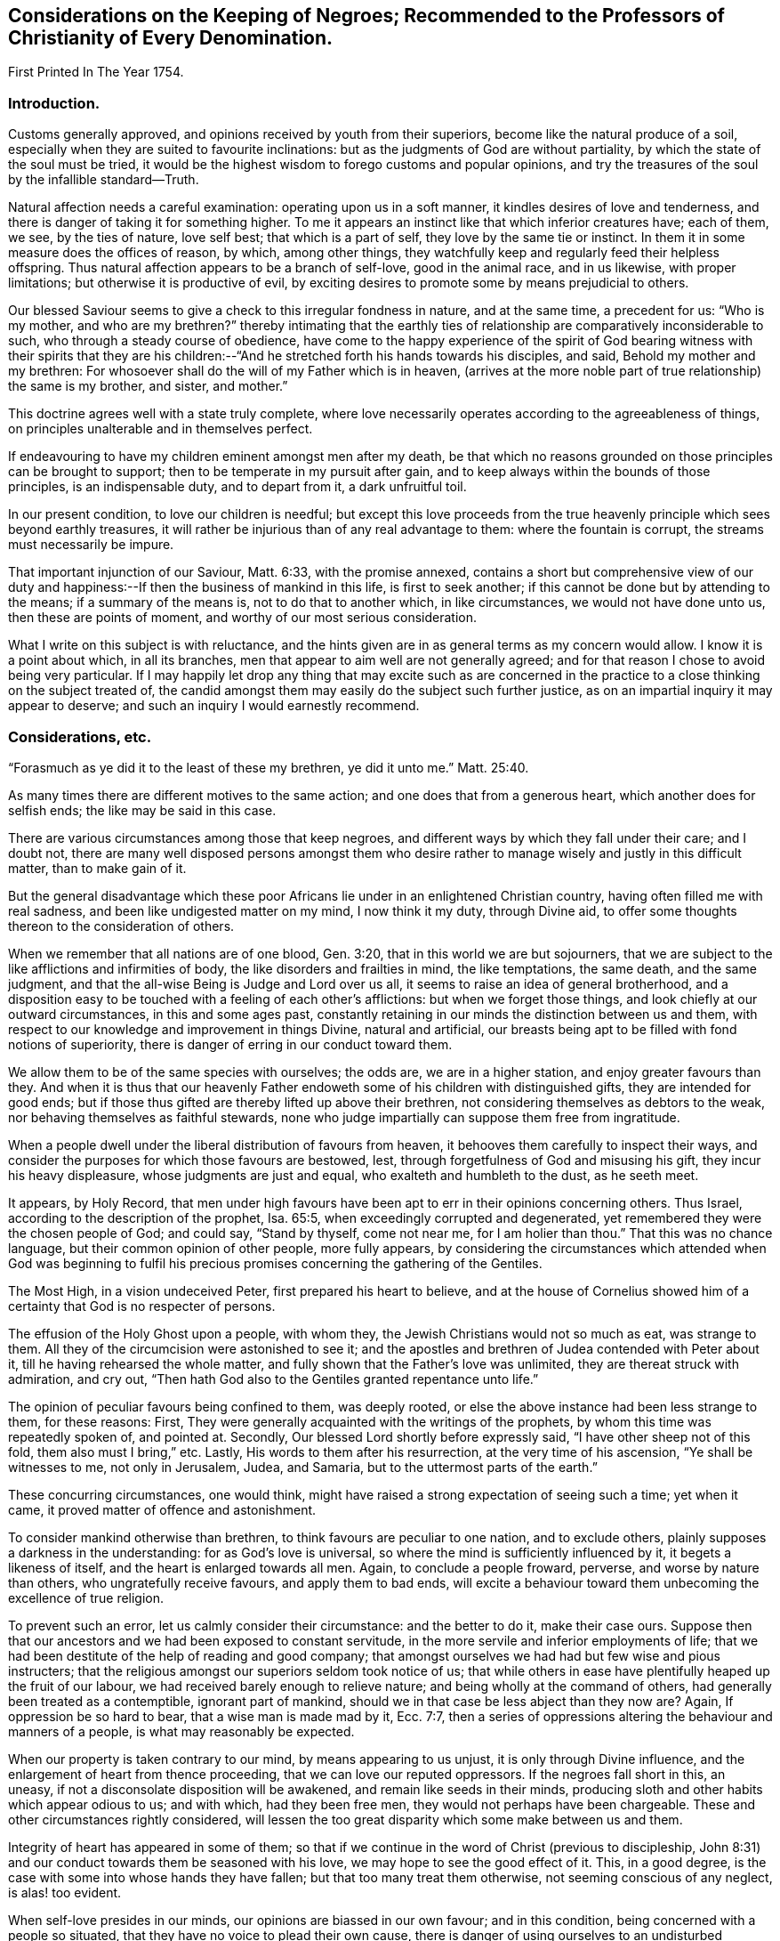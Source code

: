 == Considerations on the Keeping of Negroes; Recommended to the Professors of Christianity of Every Denomination.

First Printed In The Year 1754.

=== Introduction.

Customs generally approved, and opinions received by youth from their superiors,
become like the natural produce of a soil,
especially when they are suited to favourite inclinations:
but as the judgments of God are without partiality,
by which the state of the soul must be tried,
it would be the highest wisdom to forego customs and popular opinions,
and try the treasures of the soul by the infallible standard--Truth.

Natural affection needs a careful examination: operating upon us in a soft manner,
it kindles desires of love and tenderness,
and there is danger of taking it for something higher.
To me it appears an instinct like that which inferior creatures have; each of them,
we see, by the ties of nature, love self best; that which is a part of self,
they love by the same tie or instinct.
In them it in some measure does the offices of reason, by which, among other things,
they watchfully keep and regularly feed their helpless offspring.
Thus natural affection appears to be a branch of self-love, good in the animal race,
and in us likewise, with proper limitations; but otherwise it is productive of evil,
by exciting desires to promote some by means prejudicial to others.

Our blessed Saviour seems to give a check to this irregular fondness in nature,
and at the same time, a precedent for us: "`Who is my mother, and who are my brethren?`"
thereby intimating that the earthly ties of
relationship are comparatively inconsiderable to such,
who through a steady course of obedience,
have come to the happy experience of the spirit of God bearing
witness with their spirits that they are his children:--"`And
he stretched forth his hands towards his disciples,
and said, Behold my mother and my brethren:
For whosoever shall do the will of my Father which is in heaven,
(arrives at the more noble part of true relationship) the same is my brother, and sister,
and mother.`"

This doctrine agrees well with a state truly complete,
where love necessarily operates according to the agreeableness of things,
on principles unalterable and in themselves perfect.

If endeavouring to have my children eminent amongst men after my death,
be that which no reasons grounded on those principles can be brought to support;
then to be temperate in my pursuit after gain,
and to keep always within the bounds of those principles, is an indispensable duty,
and to depart from it, a dark unfruitful toil.

In our present condition, to love our children is needful;
but except this love proceeds from the true heavenly
principle which sees beyond earthly treasures,
it will rather be injurious than of any real advantage to them:
where the fountain is corrupt, the streams must necessarily be impure.

That important injunction of our Saviour, Matt. 6:33, with the promise annexed,
contains a short but comprehensive view of our duty and
happiness:--If then the business of mankind in this life,
is first to seek another; if this cannot be done but by attending to the means;
if a summary of the means is, not to do that to another which, in like circumstances,
we would not have done unto us, then these are points of moment,
and worthy of our most serious consideration.

What I write on this subject is with reluctance,
and the hints given are in as general terms as my concern would allow.
I know it is a point about which, in all its branches,
men that appear to aim well are not generally agreed;
and for that reason I chose to avoid being very particular.
If I may happily let drop any thing that may excite such as are concerned in
the practice to a close thinking on the subject treated of,
the candid amongst them may easily do the subject such further justice,
as on an impartial inquiry it may appear to deserve;
and such an inquiry I would earnestly recommend.

=== Considerations, etc.

"`Forasmuch as ye did it to the least of these my brethren, ye did it unto me.`" Matt. 25:40.

As many times there are different motives to the same action;
and one does that from a generous heart, which another does for selfish ends;
the like may be said in this case.

There are various circumstances among those that keep negroes,
and different ways by which they fall under their care; and I doubt not,
there are many well disposed persons amongst them who desire
rather to manage wisely and justly in this difficult matter,
than to make gain of it.

But the general disadvantage which these poor Africans
lie under in an enlightened Christian country,
having often filled me with real sadness, and been like undigested matter on my mind,
I now think it my duty, through Divine aid,
to offer some thoughts thereon to the consideration of others.

When we remember that all nations are of one blood, Gen. 3:20,
that in this world we are but sojourners,
that we are subject to the like afflictions and infirmities of body,
the like disorders and frailties in mind, the like temptations, the same death,
and the same judgment, and that the all-wise Being is Judge and Lord over us all,
it seems to raise an idea of general brotherhood,
and a disposition easy to be touched with a feeling of each other`'s afflictions:
but when we forget those things, and look chiefly at our outward circumstances,
in this and some ages past,
constantly retaining in our minds the distinction between us and them,
with respect to our knowledge and improvement in things Divine, natural and artificial,
our breasts being apt to be filled with fond notions of superiority,
there is danger of erring in our conduct toward them.

We allow them to be of the same species with ourselves; the odds are,
we are in a higher station, and enjoy greater favours than they.
And when it is thus that our heavenly Father endoweth
some of his children with distinguished gifts,
they are intended for good ends;
but if those thus gifted are thereby lifted up above their brethren,
not considering themselves as debtors to the weak,
nor behaving themselves as faithful stewards,
none who judge impartially can suppose them free from ingratitude.

When a people dwell under the liberal distribution of favours from heaven,
it behooves them carefully to inspect their ways,
and consider the purposes for which those favours are bestowed, lest,
through forgetfulness of God and misusing his gift, they incur his heavy displeasure,
whose judgments are just and equal, who exalteth and humbleth to the dust,
as he seeth meet.

It appears, by Holy Record,
that men under high favours have been apt to err in their opinions concerning others.
Thus Israel, according to the description of the prophet, Isa. 65:5,
when exceedingly corrupted and degenerated,
yet remembered they were the chosen people of God; and could say,
"`Stand by thyself, come not near me, for I am holier than thou.`"
That this was no chance language, but their common opinion of other people,
more fully appears,
by considering the circumstances which attended when God was beginning to
fulfil his precious promises concerning the gathering of the Gentiles.

The Most High, in a vision undeceived Peter, first prepared his heart to believe,
and at the house of Cornelius showed him of a
certainty that God is no respecter of persons.

The effusion of the Holy Ghost upon a people, with whom they,
the Jewish Christians would not so much as eat, was strange to them.
All they of the circumcision were astonished to see it;
and the apostles and brethren of Judea contended with Peter about it,
till he having rehearsed the whole matter,
and fully shown that the Father`'s love was unlimited,
they are thereat struck with admiration, and cry out,
"`Then hath God also to the Gentiles granted repentance unto life.`"

The opinion of peculiar favours being confined to them, was deeply rooted,
or else the above instance had been less strange to them, for these reasons: First,
They were generally acquainted with the writings of the prophets,
by whom this time was repeatedly spoken of, and pointed at.
Secondly, Our blessed Lord shortly before expressly said,
"`I have other sheep not of this fold, them also must I bring,`" etc.
Lastly, His words to them after his resurrection, at the very time of his ascension,
"`Ye shall be witnesses to me, not only in Jerusalem, Judea, and Samaria,
but to the uttermost parts of the earth.`"

These concurring circumstances, one would think,
might have raised a strong expectation of seeing such a time; yet when it came,
it proved matter of offence and astonishment.

To consider mankind otherwise than brethren, to think favours are peculiar to one nation,
and to exclude others, plainly supposes a darkness in the understanding:
for as God`'s love is universal, so where the mind is sufficiently influenced by it,
it begets a likeness of itself, and the heart is enlarged towards all men.
Again, to conclude a people froward, perverse, and worse by nature than others,
who ungratefully receive favours, and apply them to bad ends,
will excite a behaviour toward them unbecoming the excellence of true religion.

To prevent such an error, let us calmly consider their circumstance:
and the better to do it, make their case ours.
Suppose then that our ancestors and we had been exposed to constant servitude,
in the more servile and inferior employments of life;
that we had been destitute of the help of reading and good company;
that amongst ourselves we had had but few wise and pious instructers;
that the religious amongst our superiors seldom took notice of us;
that while others in ease have plentifully heaped up the fruit of our labour,
we had received barely enough to relieve nature;
and being wholly at the command of others, had generally been treated as a contemptible,
ignorant part of mankind, should we in that case be less abject than they now are?
Again, If oppression be so hard to bear, that a wise man is made mad by it,
Ecc. 7:7,
then a series of oppressions altering the behaviour and manners of a people,
is what may reasonably be expected.

When our property is taken contrary to our mind, by means appearing to us unjust,
it is only through Divine influence, and the enlargement of heart from thence proceeding,
that we can love our reputed oppressors.
If the negroes fall short in this, an uneasy,
if not a disconsolate disposition will be awakened, and remain like seeds in their minds,
producing sloth and other habits which appear odious to us; and with which,
had they been free men, they would not perhaps have been chargeable.
These and other circumstances rightly considered,
will lessen the too great disparity which some make between us and them.

Integrity of heart has appeared in some of them;
so that if we continue in the word of Christ (previous to discipleship,
John 8:31) and our conduct towards them be seasoned with his love,
we may hope to see the good effect of it.
This, in a good degree, is the case with some into whose hands they have fallen;
but that too many treat them otherwise, not seeming conscious of any neglect,
is alas! too evident.

When self-love presides in our minds, our opinions are biassed in our own favour;
and in this condition, being concerned with a people so situated,
that they have no voice to plead their own cause,
there is danger of using ourselves to an undisturbed partiality, until by long custom,
the mind becomes reconciled with it, and the judgment itself infected.

To apply humbly to God for wisdom,
that we may thereby be enabled to see things as they are, and as they ought to be,
is very needful.
Hereby the hidden things of darkness may be brought to light,
and the judgment made clear: we shall then consider mankind as brethren.
Though different degrees and a variety of qualifications and abilities,
one dependent on another, be admitted, yet high thoughts will be laid aside,
and all men treated as becometh the sons of one father,
agreeably to the doctrine of Christ Jesus.

"`He hath laid down the best criterion,
by which mankind ought to judge of their own conduct,
and others judge for them of theirs, one towards another,
viz. '`Whatsoever ye would that men should do unto you, do ye even so to them.`'
I take it, that all men by nature, are equally entitled to the equity of this rule,
and under the indispensable obligations of it.
One man ought not to look upon another man or society of men, as so far beneath him,
that he should not put himself in their place, in all his actions towards them,
and bring all to this test, viz. How should I approve of this conduct,
were I in their circumstance, and they in mine?`"

This doctrine being of a moral unchangeable nature,
hath been likewise inculcated in the former dispensation;
"`If a stranger sojourn with thee in your land, ye shall not vex him;
but the stranger that dwelleth with you, shall be as one born amongst you,
and thou shalt love him as thyself.`"
Had these people come voluntarily and dwelt amongst us,
to call them strangers would be proper; and their being brought by force,
with regret and a languishing mind,
may well raise compassion in a heart rightly disposed:
but there is nothing in such treatment, which upon a wise and judicious consideration,
will in any way lessen their right to be treated as strangers.
If the treatment which many of them meet with,
be rightly examined and compared with those precepts,
"`Thou shalt not vex him nor oppress him; he shall be as one born amongst you,
and thou shalt love him as thyself,`" there will
appear an important difference between them.

It may be objected that there is the cost of purchase,
and risk of their lives to them who possess them,
and therefore it is needful that they make the best use of their time.
In a practice just and reasonable, such objections may have weight;
but if the work be wrong from the beginning, there is little or no force in them.
If I purchase a man who has never forfeited his liberty,
the natural right of freedom is in him;
and shall I keep him and his posterity in servitude and ignorance?
"`How should I approve of this conduct, were I in his circumstances, and he in mine?`"
It may be thought, that to treat them as we would willingly be treated,
our gain by them would be inconsiderable: and it were, in divers respects,
better that there were none in our country.

We may further consider, that they are now amongst us,
and people of our nation were the cause of their being here;
that whatsoever difficulty accrues thereon, we are justly chargeable with,
and to bear all inconveniences attending it with a serious and
weighty concern of mind to do our duty by them,
is the best we can do.
To seek a remedy by continuing the oppression, because we have power to do it,
and see others do it, will, I apprehend, not be doing as we would be done by.

How deeply soever men are involved in difficulties, sincerity of heart,
and upright walking before God, freely submitting to his providence,
is the most sure remedy.
He only is able to relieve, not only persons but nations in their greatest calamities.

David in a great strait, when the sense of his past error,
and the full expectation of an impending calamity as
the reward of it were united to aggravate his distress,
after some deliberation, saith, "`Let me fall now into the hand of the Lord,
for very great are his mercies; let me not fall into the hand of man.`"

To act continually with integrity of heart, above all narrow or selfish motives,
is a sure token of our being partakers of that salvation which
"`God hath appointed for walls and bulwarks,`" and is,
beyond all contradiction,
a more happy situation than can ever be promised
by the utmost reach of art and power united,
not proceeding from heavenly wisdom.

A supply to nature`'s lawful wants, joined with a peaceful humble mind,
is the truest happiness in this life; and if we arrive at this,
and continue to walk in the path of the just, our case will be truly happy.
Though herein we may part with, or miss of the glaring show of riches,
and leave our children little else but wise instructions, a good example,
and the knowledge of some honest employment; these, with the blessing of Providence,
are sufficient for their happiness, and are more likely to prove so,
than laying up treasures for them, which are often rather a snare, than any real benefit;
especially to those, who instead of being exampled to temperance,
are in all things taught to prefer the getting of riches,
and to eye the temporal distinctions they give, as the principal business of this life.

These readily overlook the true happiness of man,
which results from the enjoyment of all things in the fear of God,
and miserably substituting an inferior good,
dangerous in the acquiring and uncertain in the fruition,
they are subject to many disappointments, and every sweet carries its sting.

It is the conclusion of our blessed Lord and his apostles,
as appears by their lives and doctrines, that the highest delights of sense,
or most pleasing objects visible,
ought ever to be accounted infinitely inferior to that real intellectual happiness,
suited to man in his primitive innocence, and now to be found in true renovation of mind;
and that the comforts of our present life, the things most grateful to us,
ought always to be received with temperance,
and never made the chief objects of our desire, hope, or love;
but that our whole heart and affections be principally looking to that "`city,
which hath foundations, whose maker and builder is God.`"
Do we so improve the gifts bestowed on us,
that our children might have an education suited to these doctrines,
and our example to confirm it,
we might rejoice in hopes of their being heirs of an inheritance incorruptible.

This inheritance, as Christians, we esteem the most valuable;
and how then can we fail to desire it for our children?
O that we were consistent with ourselves, in pursuing the means necessary to obtain it!

It appears by experience, that where children are educated in fulness, ease,
and idleness, evil habits are more prevalent,
than is common amongst such who are prudently employed in the necessary affairs of life.
If children are not only educated in the way of so great temptation,
but have also the opportunity of lording it over their fellow creatures,
and being masters of men in their childhood,
how can we hope otherwise than that their tender minds
will be possessed with thoughts too high for them;
which gaining strength by continuance, will prove like a slow current,
gradually separating them from or keeping from acquaintance with that
humility and meekness in which alone lasting happiness can be enjoyed.

Man is born to labour, and experience abundantly showeth, that it is for our good:
but where the powerful lay the burden on the inferior,
without affording a Christian education, and suitable opportunity of improving the mind,
and a treatment which we, in their case, should approve,
in order that themselves may live at ease, and fare sumptuously,
and lay up riches for their posterity, this seems to contradict the design of Providence,
and I doubt not, is sometimes the effect of a perverted mind;
for while the life of one is made grievous by the rigour of another,
it entails misery on both.

Amongst the manifold works of Providence, displayed in the different ages of the world,
these which follow, with many others, may afford instruction.

Abraham was called of God to leave his country and kindred, to sojourn amongst strangers.
Through famine, and danger of death, he was forced to flee from one kingdom to another;
yet, at length, he not only had assurance of being the father of many nations,
but became a mighty prince. Genesis 23:6.

Remarkable were the dealings of God with Jacob in a low estate,
the just sense he retained of them after his advancement, appears by his words:
"`I am not worthy of the least of all thy mercies.`"

The numerous afflictions of Joseph are very singular;
the particular providence of God therein, no less manifest:
he at length became governor of Egypt, and famous for wisdom and virtue.

The series of troubles which David passed through, few amongst us are ignorant of;
and yet he afterwards became as one of the great men of the earth.

Some evidences of the Divine wisdom appear in those things,
in that such who are intended for high stations, have first been very low and dejected,
that Truth might be sealed on their hearts;
and that the characters there imprinted by bitterness and adversity,
might in after years remain, suggesting compassionate ideas, and in their prosperity,
quicken their regard to those in the like condition.
This yet further appears in the case of Israel;
who were well acquainted with grievous sufferings, a long and rigorous servitude;
and then through many notable events, were made chief amongst the nations.
To them we find a repetition of precepts to the purpose above-said:
though for ends agreeable to infinite wisdom,
they were chosen as a peculiar people for a time; yet the Most High acquaints them,
that his love is not confined, but extends to the stranger;
and to excite their compassion, reminds them of times past,
"`Ye were strangers in the land of Egypt.`"
Again, "`Thou shalt not oppress a stranger, for ye know the heart of a stranger,
seeing ye were strangers in the land of Egypt.`"

If we call to mind our beginning, some of us may find a time,
wherein our fathers were under afflictions, reproaches, and manifold sufferings.

Respecting our progress in this land,
the time is short since our beginning was small and number few,
compared with the native inhabitants.
He that sleeps not by day nor night, hath watched over us,
and kept us as the apple of his eye.
His Almighty arm hath been round about us, and saved us from dangers.

The wilderness and solitary deserts in which our
fathers passed the days of their pilgrimage,
are now turned into pleasant fields; the natives are gone from before us,
and we established peaceably in the possession of the land,
enjoying our civil and religious liberties;
and while many parts of the world have groaned under the heavy calamities of war,
our habitation remains quiet, and our land fruitful.

When we trace back the steps we have trodden,
and see how the Lord hath opened a way in the wilderness for us,
to the wise it will easily appear, that all this was not done to be buried in oblivion;
but to prepare a people for more fruitful returns,
and the remembrance thereof ought to humble us in prosperity,
and excite in us a Christian benevolence towards our inferiors.

If we do not consider these things aright, but through a stupid indolence,
conceive views of interest separate from the general good of the great brotherhood,
and in pursuance thereof, treat our inferiors with rigour to increase our wealth,
and gain riches for our children; "`What then shall we do when God riseth up?
and when he visiteth, what shall we answer him?
did not he that made us, make them?
and did not one fashion us?`"

To our great Master we stand or fall,
to judge or condemn us as is most suitable to his wisdom or authority;
my inclination is to persuade, and entreat, and simply give hints of my way of thinking.

If the Christian religion be considered, both respecting its doctrines,
and the happy influence which it hath on the minds and manners of all real Christians,
it looks reasonable to think, that the miraculous manifestation thereof to the world,
is a kindness beyond expression.

Are we the people thus favoured?
Are we they whose minds are opened, influenced, and governed by the Spirit of Christ,
and thereby made sons of God?
Is it not a fair conclusion, that we, like our heavenly Father,
ought in our degree to be active in the same great cause, of the eternal happiness of,
at least our whole families, and more, if thereto capacitated?

If we, by the operation of the Spirit of Christ,
become heirs with him in the kingdom of his Father,
and are redeemed from the alluring counterfeit joys of this world,
and the joy of Christ remain in us, to suppose that one in this happy condition, can,
for the sake of earthly riches,
not only deprive his fellow creatures of the sweetness of freedom, which rightly used,
is one of the greatest temporal blessings,
but therewith neglect using proper means for their acquaintance with the Holy Scriptures,
and the advantage of true religion, seems at least a contradiction to reason.

Whoever rightly advocates the cause of some, thereby promotes the good of all.
The state of mankind was harmonious in the beginning,
and though sin hath introduced discord,
yet through the wonderful love of God in Christ Jesus our Lord,
the way is open for our redemption,
and means appointed to restore us to primitive harmony.
That if one suffer by the unfaithfulness of another, the mind,
the most noble part of him that occasions the discord,
is thereby alienated from its true and real happiness.

Our duty and interest are inseparably united, and when we neglect or misuse our talents,
we necessarily depart from the heavenly fellowship,
and are in the way to the greatest of evils.

Therefore to examine and prove ourselves,
to find what harmony the power presiding in us bears with the Divine nature,
is a duty not more incumbent and necessary, than it would be beneficial.

In Holy Writ the Divine Being saith of himself, "`I am the Lord,
which exercise lovingkindness, judgment and righteousness in the earth;
for in these things I delight, saith the Lord.`"
Again, speaking in the way of man, to show his compassion to Israel,
whose wickedness had occasioned a calamity, and then being humbled under it, it is said,
"`His soul was grieved for their miseries.`"
If we consider the life of our blessed Saviour when on earth,
as it is recorded by his followers,
we shall find that one uniform desire for the eternal and temporal good of mankind,
discovered itself in all his actions.

If we observe men, both apostles and others, in many different ages,
who have really come to the unity of the Spirit, and the fellowship of the saints,
there still appears the like disposition,
and in them the desire for the real happiness of mankind,
has out-balanced the desire of ease, liberty, and many times, of life itself.

If upon a true search, we find that our natures are so far renewed,
that to exercise righteousness and loving-kindness, according to our ability,
towards all men, without respect of persons, is easy to us, or is our delight;
if our love be so orderly and regular,
that he who doeth the will of our Father who is in heaven,
appears in our view to be our nearest relation, our brother, and sister, and mother;
if this be our case, there is a good foundation to hope,
that the blessing of God will sweeten our treasures during our stay in this life,
and that our memory will be savoury, when we are entered into rest.

To conclude, it is a truth most certain, that a life guided by wisdom from above,
agreeably with justice, equity and mercy, is throughout consistent and amiable,
and truly beneficial to society; the serenity and calmness of mind in it,
affords an unparalleled comfort in this life, and the end of it is blessed.

And it is no less true, that they who in the midst of high favours remain ungrateful,
and under all the advantages that a Christian can desire, are selfish,
earthly and sensual, do miss the true fountain of happiness,
and wander in a maze of dark anxiety,
where all their treasures are insufficient to quiet their minds:
hence from an insatiable craving, they neglect doing good with what they have acquired,
and too often add oppression to vanity, that they may compass more.

"`O that they were wise, that they understood this,
that they would consider their latter end!`"

[.asterism]
'''

=== Considerations on the Keeping of Negroes; Recommended to the Professors of Christianity of Every Denomination.

Part the Second.

First Printed in the Year 1762.

"`Ye shall not respect persons in judgment;
but ye shall hear the small as well as the great:
ye shall not be afraid of the face of man; for the judgment is God`'s.`" Duet. 1:17.

=== Preface.

All our actions are of like nature with their root;
and the Most High weigheth them more skilfully than men can weigh them one for another.

I believe that one Supreme Being made and supports the world;
nor can I worship any other Deity without being an idolater, and guilty of wickedness.

Many nations have believed in and worshipped a plurality of deities;
but I do not believe they were therefore all wicked.
Idolatry indeed is wickedness; but it is the thing, not the name, which is so.
Real idolatry is to pay that adoration to a creature,
which is known to be due only to the true God.

He who professeth to believe in one Almighty Creator, and in his Son Jesus Christ,
and yet is more intent on the honours, profits and friendships of the world,
than he is in singleness of heart to stand faithful to the Christian religion,
is in the channel of idolatry; while the Gentile, who under some mistaken opinions,
is notwithstanding established in the true principle of virtue,
and humbly adores an Almighty power,
may be of that number who fear God and work righteousness.

I believe the bishop of Rome assumes a power that does
not belong to any officer in the church of Christ;
and if I should knowingly do any thing tending to strengthen him in that capacity,
it would be great iniquity.

There are many thousands of people,
who by their profession acknowledge him to be
the representative of Jesus Christ on earth;
and to say that none of them are upright in heart, would be contrary to my sentiments.

Men who sincerely apply their minds to true virtue,
and find an inward support from above,
by which all vicious inclinations are made subject; that they love God sincerely,
and prefer the real good of mankind universally to their own private interest;
though these through the strength of education and tradition,
may remain under some speculative, and great errors, it would be uncharitable to say,
that therefore God rejects them.
He who creates, supports and gives understanding to all men,
possesses knowledge and goodness superior to the
various cases and circumstances of his creatures,
which to us appear the most difficult.

The apostles and primitive Christians did not censure all the Gentiles as wicked men,
Rom. 2:14, Col. 3:11;
but as they were favoured with a gift to discern things more clearly,
respecting the worship of the true God,
they with much firmness declared against the worshipping of idols,
and with true patience endured many sufferings on that account.

Great numbers of faithful Protestants have contended for the Truth,
in opposition to papal errors;
and with true fortitude laid down their lives in the conflict, without saying,
that no man was saved who made profession of that religion.

While we have no right to keep men as servants for term of life,
but that of superior power;
to do this with design to profit ourselves and our families by their labour,
I believe is wrong; but I do not believe that all who have kept slaves,
have therefore been chargeable with guilt.
If their motives thereto were free from selfishness, and their slaves contented,
they were a sort of freemen; which I believe hath sometimes been the case.

Whatever a man does in the spirit of charity, to him it is not sin:
and while he lives and acts in this spirit,
he learns all things essential to his happiness as an individual:
and if he doth not see that any injury or injustice to any other person,
is necessarily promoted by any part of his form of government,
I believe the merciful Judge will not lay iniquity to his charge.
Yet others, who live in the same spirit of charity, from a clear convincement,
may see the relation of one thing to another, and the necessary tendency of each;
and hence it may be absolutely binding on them to desist from some parts of conduct,
which some good men have been in.

=== Considerations, etc.

As some in most religious societies amongst the English are concerned
in importing or purchasing the inhabitants of Africa as slaves;
and as the professors of Christianity of several other nations do the like;
these circumstances tend to make people less apt
to examine the practice as closely as they would,
if such a thing had not been, but was now proposed to be entered upon.
It is however our duty, and what concerns us individually,
as creatures accountable to our Creator,
to employ rightly the understanding which he hath given us,
in humbly endeavouring to be acquainted with his will concerning us,
and with the nature and tendency of those things which we practice.
For as justice remains to be justice, so many people of reputation in the world,
joining with wrong things, does not excuse others in joining with them,
nor make the consequence of their proceedings less dreadful in the final issue,
than it would otherwise be.

Where unrighteousness is justified from one age to another,
it is like dark matter gathering into clouds over us.
We may know that this gloom will remain till the cause be removed by a reformation,
or a change of times, and may feel a desire from a love of equity,
to speak on the occasion; yet where error is so strong,
that it may not be spoken against without a
prospect of some inconvenience to the speaker,
this difficulty is likely to operate on our weakness, and quench the good desires in us;
except we dwell so steadily under the weight of it,
as to be made willing to "`endure hardness`" on that account.

Where men exert their talents against vices which are generally accounted such,
the ill effects whereof are presently perceived in a government,
all men who regard their own temporal good, are likely to approve the work.
But when that which is inconsistent with perfect equity,
has the law or the countenance of the great in its favour,
though the tendency thereof be contrary to the true happiness of mankind,
in an equal if not greater degree, than many things accounted reproachful to Christians;
yet as these ill effects are not generally perceived,
they who labour to dissuade from such things,
which people believe accord with their interest, have many difficulties to encounter.

The repeated charges which God gave to his prophets,
imply the danger they were in of erring on this hand.
"`Be not afraid of their faces; for I am with thee, to deliver thee, saith the Lord.`"
"`Speak all the words that I command thee to speak to them; diminish not a word.`"
"`And thou, son of man, be not afraid of them, nor dismayed at their looks.
Speak my words to them, whether they will hear or forbear.`"

Under an apprehension of duty, I offer some further considerations on this subject,
having endeavoured some years to consider it candidly.
I have observed people of our own colour,
whose abilities have been inadequate to manage the
affairs which relate to their convenient subsistence,
who have been taken care of by others, and the profit of such work as they could do,
applied toward their support.
I believe there are such amongst negroes; and that some people in whose hands they are,
keep them with no view of outward profit, do not consider them as black men,
who as such ought to serve white men;
but account them persons who have need of guardians, and as such take care of them:
yet where equal care is taken in all parts of their education,
I do not apprehend cases of this sort are likely to occur more
frequently amongst one sort of people than another.

It looks to me that the slave trade was founded,
and has generally been carried on in a wrong spirit;
that the effects of it are detrimental to the real prosperity of our country;
and will be more so, except we cease from the common motives of keeping them,
and treat them in future agreeably to Truth and pure justice.

Negroes may be imported, who for their cruelty to their countrymen,
and the evil disposition of their minds, may be unfit to be at liberty;
and if we as lovers of righteousness undertake the management of them,
we should have a full and clear knowledge of their crimes,
and of those circumstances which might operate in their favour;
but the difficulty of obtaining this is so great,
that we have great reason to be cautious therein.
But should it plainly appear that absolute subjection is a
condition the most proper for the person who is purchased,
yet the innocent children ought not to be made slaves, because their parents sinned.

We have an account in Holy Scripture of some families suffering,
where mention is only made of the heads of the family committing wickedness;
and it is likely that the degenerate Jews,
misunderstanding some occurrences of this kind,
took occasion to charge God with being unequal; so that a saying became common,
"`The Fathers have eaten sour grapes, and the children`'s teeth are set on edge.`"
Jeremiah and Ezekiel, two of the inspired prophets, who lived near the same time,
were concerned to correct this error.
Ezekiel is large on the subject.
First, he reproves them for their error.
"`What mean ye, that ye do so.`"
"`As I live, saith the Lord God,
ye shall not have occasion any more to use this proverb in Israel.`"
The words, "`any more,`" have reference to time past; intimating,
that though they had not rightly understood some things they had heard or seen,
and thence supposed the proverb to be well grounded;
yet henceforth they might know of a certainty, that the ways of God are all equal;
that as surely as the Most High liveth,
so surely men are only answerable for their own sins.
He thus sums up the matter, "`The soul that sinneth, it shall die.
The son shall not bear the iniquity of the father;
neither shall the father bear the iniquity of the son.
The righteousness of the righteous shall be upon him;
and the wickedness of the wicked shall be upon him.`"

Where men are wicked, they commonly are a means of corrupting the succeeding age;
and thereby hasten those outward calamities which fall on nations,
when their iniquities are full.

Men may pursue means which are not agreeable to perfect purity,
with a view to increase the wealth and happiness of their offspring,
and thereby make the way of virtue more difficult to them.
And though the ill example of a parent, or of a multitude,
does not excuse a man in doing evil,
yet the mind being early impressed with vicious notions and practices,
and nurtured up in ways of getting treasure, which are not the ways of Truth;
this wrong spirit first getting possession, and being thus strengthened,
frequently prevents a due attention to the true spirit of wisdom,
so that they exceed in wickedness those who lived before them.
And in this channel, though parents labour, as they think,
to forward the happiness of their children,
it proves a means of forwarding their calamity.
This being the case in the age next before the
grievous calamity in the siege of Jerusalem,
and carrying Judah captive to Babylon, they might say with propriety.
This came upon us, because our fathers forsook God,
and because we did worse than our fathers.
See Jer. 7:26.

As the generation next before them inwardly turned away from God,
who yet waited to be gracious;
and as they in that age continued in those things which
necessarily separated from perfect goodness,
growing more stubborn till the judgments of God were poured out upon them;
they might properly say, "`Our fathers have sinned, and we have borne their iniquities.`"
And yet, wicked as their fathers were, had they not succeeded them in their wickedness,
they had not borne their iniquities.

To suppose it right,
that an innocent man shall at this day be excluded from the common rules of justice;
be deprived of that liberty which is the natural right of human creatures,
and be a slave to others during life,
on account of a sin committed by his immediate parents; or a sin committed by Ham,
the son of Noah; is a supposition too gross to be admitted into the mind of any person,
who sincerely desires to be governed by just and solid principles.

It is alleged in favour of the practice, that Joshua made slaves of the Gibeonites.

What men do by the command of God,
and what comes to pass as a consequence of their neglect, are different;
the case now mentioned was such as the latter.

It was the express command of the Almighty to Israel,
concerning the inhabitants of the promised land, "`Thou shalt make no covenant with them,
nor with their gods: they shall not dwell in thy land.`"
Those Gibeonites came craftily, telling Joshua that they were come from a far country;
that their elders had sent them to make a league with the people of Israel;
and as an evidence of their being foreigners, showed their old clothes, etc.
"`And the men took of their victuals, and asked not counsel at the mouth of the Lord;
and Joshua made peace with them, and made a league with them, to let them live;
and the princes swore to them.`"

When the imposition was discovered, the congregation murmured against the princes:
"`But all the princes said to all the congregation,
we have sworn to them by the Lord God of Israel; now therefore we may not touch them;
we will even let them live, lest wrath be upon us;
but let them be hewers of wood and drawers of water unto the congregation.`"

Omitting to ask counsel, involved them in great difficulty.
The Gibeonites were of those cities, of which the Lord said,
"`Thou shall save alive nothing that breatheth;`" and of the stock of the Hivites,
concerning whom he commanded by name, "`Thou shalt smite them, and utterly destroy them:
Thou shalt make no covenant with them, nor show mercy unto them.`"
Joshua and the princes not knowing them, had made a league with them to let them live;
and in this strait they resolved to make them servants.
Joshua and the princes suspected them to be deceivers:
"`Peradventure you dwell amongst us: and how shall we make a league with you?`"
Which words show that they remembered the command before mentioned;
and yet did not inquire at the mouth of the Lord, as Moses directed Joshua,
when he gave him a charge respecting his duty as chief man among that people. Num. 27:21.
By this omission things became so situated,
that Joshua and the princes could not execute the judgments of God on them,
without violating the oath which they had made.

Moses did amiss at the waters of Meribah, and doubtless he soon repented;
for the Lord was with him.
And it is likely that Joshua was deeply humbled, under a sense of his omission;
for it appears that God continued him in his office,
and spared the lives of those people,
for the sake of the league and oath made in his name.

The wickedness of these people was great, and they were worthy to die,
or perfect justice had not passed sentence of death upon them;
and as their execution was prevented by this league and oath,
they appear to have been contented to be servants:
"`As it seemeth good and right unto thee to do unto us, do.`"

These criminals, instead of death, had the sentence of servitude pronounced on them,
in these words, "`Now therefore ye are cursed;
and there shall none of you be freed from being bondmen,
and hewers of wood and drawers of water for the house of my God.`"

We find, Duet. 20:10., that there were cities far distant from Canaan,
against which Israel went to battle, unto whom they were to proclaim peace,
and if the inhabitants made answer of peace, and opened their gates,
they were not to destroy them, but make them tributaries.

The children of Israel were then the Lord`'s host,
and executioners of his judgments on people hardened in wickedness.
They were not to go to battle, but by his appointment.
The men who were chief in his army, had their instructions from the Almighty;
sometimes immediately, and sometimes by the ministry of angels.
Of these amongst others, were Moses, Joshua, Othniel and Gideon; see Exod. 3:2, and 18:19,
Josh. 5:13. These people far off from Canaan,
against whom Israel was sent to battle, were so corrupt,
that the Creator of the universe saw it good to change their situation;
and in case of their opening their gates, and coming under tribute,
this their subjection, though probably more mild than absolute slavery,
was to last little or no longer than while Israel
remained in the true spirit of government.

It was pronounced by Moses the prophet, as a consequence of their wickedness,
"`The stranger that is within thee shall get above thee very high;
and thou shalt come down very low: he shall be the head, and thou the tail.`"

This we find in some measure verified in their being made tributaries to the Moabites,
Midianites, Amorites and Philistines.

It is alleged in favour of the practice of slave-keeping,
that the Jews by their law made slaves of the heathen.
"`Moreover, of the children of the strangers that do sojourn amongst you,
of them shall ye buy, and of their children which are with you,
which they begat in your land; and they shall be your possession;
and you shall take them as an inheritance for your children after you,
to inherit them as a possession, they shall be your bondmen for ever.`"
It is difficult for us to have a certain knowledge of the mind of Moses,
in regard to keeping slaves,
in any other way than by looking upon him as a true servant of God,
whose mind and conduct were regulated by an inward principle of justice and equity.
To admit a supposition that he in that case was drawn
from perfect equity by the alliance of outward kindred,
would be to disown his authority.

Abraham had servants born in his house, and bought with his money:
"`And the Almighty said of Abraham, I know him,
that he will order his house after him,`" which implies, that he was as a father,
an instructer, and a good governor over his people.
Moses, considered as a man of God,
must necessarily have had a prospect of some real advantage in the
strangers and heathens being servants to the Israelites for a time.

As mankind had received and established many erroneous opinions and hurtful customs,
their living and conversing with the Jews,
while the Jews stood faithful to their principles,
might be helpful to remove those errors, and reform their manners.
But for men, with private views,
to assume an absolute power over the persons and properties of others,
and to continue it from age to age in the line of natural generation,
without regard to the virtues or vices of their successors,
as it is manifestly contrary to true universal love, and attended with great evils,
it requires the clearest evidence to beget a belief in us,
that Moses intended that the strangers should be such slaves to the Jews.

He directed them to buy strangers and sojourners.
It appears that there were strangers in Israel who were free men;
and considering with what tenderness and humanity the Jews, by their law,
were obliged to use their servants,
and what care was to be taken to instruct them in the true religion,
it is not unlikely that some strangers in poverty and distress were
willing to enter into bonds to serve the Jews as long as they lived;
and in such case the Jews, by their law, had a right to their service during life.

When the awl was bored through the ear of the Hebrew servant, the text saith,
"`He shall serve for ever;`" yet we do not suppose that by the word "`for
ever,`" it was intended that none of his posterity should afterwards be free.
When it is said in regard to the strangers which they bought,
"`They shall be your possession,`" it may be well
understood to mean only the persons so purchased;
all that precedes relates to buying them,
and what follows to the continuance of their service;
"`You shall take them as an inheritance to your children after you;
they shall be your bondmen for ever.`"
It may be well understood to stand limited to those they purchased.

Moses directing Aaron and his sons to wash their hands and feet,
when they went into the tabernacle of the congregation, saith,
"`It shall be a statute for ever to them,
even to him and his seed throughout all generations.`"
And to express the continuance of the law, it was his common language,
"`It shall be a statute for ever throughout your generations.`"
So that had he intended the posterity of the strangers
so purchased to continue in slavery to the Jews,
it looks likely that he would have used some terms clearly to express it.
The Jews undoubtedly had slaves, whom they kept as such from one age to another;
but that this was agreeable to the genuine design of their inspired law-giver,
is far from being a clear case.

Making constructions of the law contrary to the true meaning of it,
was common amongst that people.
Samuel`'s sons took bribes, and perverted judgment.
Isaiah complained that they justified the wicked for reward.
Zephaniah, cotemporary with Jeremiah,
on account of the injustice of the civil magistrates,
declared that those judges were evening wolves;
and that the priests did violence to the law.

Jeremiah acquaints us, that the priests cried peace, peace, when there was no peace;
by which means the people grew bold in their wickedness;
and having committed abominations, were not ashamed;
but through wrong constructions of the law, they justified themselves,
and boastingly said, "`We are wise; and the law of the Lord is with us.`"
These corruptions continued till the days of our Saviour, who told the Pharisees,
"`You have made the commandment of God of none effect through your tradition.`"

Thus it appears that they corrupted the law of Moses;
nor is it unlikely that among many others this was one;
for oppressing the strangers was a heavy charge against the Jews,
and very often strongly represented by the Lord`'s faithful prophets.

That the liberty of man was, by the inspired law-giver esteemed precious,
appears in this; that such who unjustly deprived men of it,
were to be punished in like manner as if they had murdered them.
"`He that stealeth a man, and selleth him; or if he be founds in his hand,
shall surely be put to death.`"
This part of the law was so considerable, that Paul the learned Jew,
giving a brief account of the uses of the law, adds this,
"`It was made for men-stealers.`"

The great men amongst that people were exceedingly oppressive;
and it is likely exerted their whole strength and influence,
to have the law construed to suit their turns.
The honest servants of the Lord had heavy work with them in regard to their oppression;
a few instances follow.
"`Thus saith the Lord of hosts, the God of Israel, amend your ways and your doings,
and I will cause you to dwell in this place.
If you thoroughly execute judgment between a man and his neighbour;
if you oppress not the stranger, the fatherless and the widow;
and shed not innocent blood in this place; neither walk after other gods to your hurt,
then will I cause you to dwell in this place.`"
Again this message was sent not only to the inferior ministers of justice,
but also to the chief ruler.
"`Thus saith the Lord, go down to the house of the king of Judah,
and speak there this word; execute ye judgment and righteousness,
and deliver the spoiled out of the hand of the oppressor; and do no wrong;
do no violence to the stranger, the fatherless and the widow;
neither shed innocent blood in this place.`"
Then adds, "`That in so doing they should prosper; but if ye will not hear these words,
I swear by myself, saith the Lord, that this house shall become a desolation.`"

The king, the princes,
and rulers were agreed in oppression before the Babylonish captivity;
for whatever courts of justice were retained amongst them,
or however they decided matters between men of estates,
it is plain that the cause of the poor was not judged in equity.

It appears that the great men amongst the Jews were fully resolved to have slaves,
even of their own brethren, Jer. 34.
Notwithstanding the promises and threatenings of the Lord, by the prophet,
and their solemn covenant to set them free,
confirmed by the imprecation of passing between the parts of a calf cut in twain;
intimating by that ceremony, that on breach of the covenant,
it were just for their bodies to be so cut in pieces.
Yet after all, they held fast to their old custom,
and called home the servants whom they had set free.
"`And ye were now turned, and had done right in my sight,
in proclaiming liberty every man to his neighbour; and ye had made a covenant before me,
in the house which is called by my name, but ye turned and polluted my name,
and caused every man his servant, whom he had set at liberty at their pleasure,
to return, and brought them into subjection, to be unto you for servants,
and for handmaids: therefore thus saith the Lord,
ye have not hearkened unto me in proclaiming liberty every one to his neighbour,
and every one to his brother.
Behold, I proclaim liberty to you, saith the Lord, to the sword, to the pestilence,
and to the famine; and I will make you to be removed into all the kingdoms of the earth.
The men who transgressed my covenant which they made,
and passed between the parts of the calf, I will give into the hands of their enemies,
and their dead bodies shall be for meat unto the fowls of the heaven,
and the beasts of the earth.`"

Soon after this their city was taken and burnt; the king`'s sons and the princes slain;
and the king, with the chief men of his kingdom, carried captive to Babylon.
Ezekiel, prophesying the return of that people to their own land, directs,
"`Ye shall divide the land by lot, for an inheritance unto you,
and to the strangers that sojourn amongst you; in what tribe the stranger sojourns,
there shall ye give him his inheritance, saith the Lord God.`"
Nor is this particular direction, and the authority with which it is enforced,
without a tacit implication,
that their ancestors had erred in their conduct towards the stranger.

Some who keep slaves, have doubted as to the equity of the practice;
but as they knew men, noted for their piety, who were in it, this, they say,
has made their minds easy.

To lean on the example of men in doubtful cases, is difficult: for only admit,
that those men were not faithful and upright to the highest degree,
but that in some particular case they erred,
and it may follow that this one case was the same, about which we are in doubt;
and to quiet our minds by their example, may be dangerous to ourselves;
and continuing in it, prove a stumbling-block to tender-minded people who succeed us,
in like manner as their examples are to us.

But supposing charity was their only motive,
and they not foreseeing the tendency of paying robbers for their booty,
were not justly under the imputation of being partners with a thief, Prov. 29:24,
but were really innocent in what they did,
are we assured that we keep them with the same views they kept them?
If we keep them from no other motive than a real sense of duty,
and true charity governs us in all our proceedings toward them, we are so far safe:
but if another spirit, which inclines our minds to the ways of this world,
prevails upon us,
and we are concerned for our own outward gain more than for their real happiness,
it will avail us nothing that some good men have had the care and management of negroes.

Since mankind spread upon the earth,
many have been the revolutions attending the several families,
and their customs and ways of life different from each other.
This diversity of manners, though some are preferable to others,
operates not in favour of any, so far as to justify them to do violence to innocent men;
to bring them from their own into another way of life.
The mind, when moved by a principle of true love,
may feel a warmth of gratitude to the universal Father,
and a lively sympathy with those nations where Divine Light has been less manifest.

This desire for their real good may beget a
willingness to undergo hardships for their sakes,
that the true knowledge of God may be spread amongst them:
but to take them from their own land, with views of profit to ourselves,
by means inconsistent with pure justice,
is foreign to that principle which seeks the happiness of the whole creation.
Forced subjection, of innocent persons of full age, is inconsistent with right reason;
on one side,
the human mind is not naturally fortified with that firmness in wisdom and goodness,
necessary to an independent ruler; on the other side,
to be subject to the uncontrolled will of a man liable to err,
is most painful and afflicting to a conscientious creature.

It is our happiness faithfully to serve the Divine Being who made us:
his perfection makes our service reasonable;
but so long as men are biassed by narrow self-love,
so long they are unfit for absolute power over other men.

Men, taking on them the government of others, may intend to govern reasonably,
and make their subjects more happy than they would otherwise be;
but as absolute command belongs only to him who is perfect, where frail men,
in their own wills, assume such command,
it hath a direct tendency to vitiate their minds,
and make them more unfit for government.

Placing on men the ignominious title of slave, dressing them in uncomely garments,
keeping them to servile labour, in which they are often dirty,
tends gradually to fix a notion in the mind,
that they are a sort of people below us in nature,
and leads us to consider them as such in all our conclusions about them.
And moreover, where a person who is mean and contemptible in our esteem,
uses language or behaviour toward us which is unseemly or disrespectful,
it excites wrath more powerfully than the like conduct
in one whom we account our equal or superior;
and where this happens to be the case, it disqualifies for candid judgment;
for it is unfit for a person to sit as judge in a case
where his own personal resentments are stirred up;
and as members of society in a well-framed government, we are mutually dependent.
Present interest incites to duty,
and makes each man attentive to the convenience of others;
but he whose will is a law to others, and who can enforce obedience by punishment;
he whose wants are supplied without feeling any
obligation to make equal returns to his benefactor,
and whose irregular appetites find an open field for motion,
is in danger of growing hard,
and inattentive to their convenience who labour for his support,
and of losing that disposition, in which alone men are fit to govern.

The English government has been commended by
foreigners for the disuse of racks and tortures,
so much practised in some states; but this multiplying of slaves leads to cruel tortures;
for where people exact hard labour of others, without a suitable reward,
and are resolved to continue in that way,
severity to such who oppose them becomes the consequence;
and several negro criminals among the English in America,
have been executed in a lingering painful way, very terrifying to others.

It is a happy case to set out right, and persevere in the same way:
a wrong beginning leads into many difficulties; for to support one evil,
another becomes customary; two produce more; and the further men proceed in this way,
the greater their dangers, their doubts and fears;
and the more painful and perplexing are their circumstances;
so that such who are true friends to the real and lasting interest of our country,
and candidly consider the tendency of things, cannot but feel concern on this account.

There is a superiority in men over the brute creatures,
and some of them are so manifestly dependent on men for a living,
that for them to serve us in moderation, so far as relates to the right use of things,
looks consonant to the design of our Creator.

There is nothing in their frame which argues the contrary; but in men there is.
The frame of men`'s bodies, and the dispositions of their minds are different;
some who are tough and strong, and their minds active,
choose ways of life requiring much labour to support them; others are soon weary;
and though use makes labour more tolerable, yet some are less apt for toil than others,
and their minds less sprightly.
These latter labouring for their subsistence,
commonly choose a mode of life easy to support, being content with a little.
When they are weary they may rest, take the most advantageous part of the day for labour,
and in all cases proportion one thing to another, so that their bodies be not oppressed.

Now while each is at liberty, the latter may be as happy,
and live as comfortably as the former;
but where men of the first sort have the latter under absolute command,
and not considering the odds in strength and firmness,
do sometimes in their eager pursuit, lay on them burdens grievous to be borne;
and by degrees grow more rigorous; these aspiring to greatness, increase oppression,
and the true order of a kind Providence is subverted.

There are weaknesses sometimes attending us,
which make little or no alteration in our countenances,
nor much lessen our appetite for food, and yet so affect us,
as to make labour very uneasy.
In such cases, masters intent on putting forward business,
and jealous of the sincerity of their slaves,
may disbelieve what they say and grievously afflict them.

Action is necessary for all men, and our exhausting frame requires a support,
which is the fruit of labour.
The earth must be tilled to keep us alive: labour is a proper part of our life;
to make one answer the other in some useful mode,
looks agreeable to the design of our Creator.
Motion rightly managed, tends to our satisfaction, health and support.

Those who quit all useful business, and live wholly on the labour of others,
have their exercise to seek; some such use less than their health requires;
others choose that which, by the circumstances attending it,
proves utterly adverse to true happiness.
Thus while some are in divers ways, distressed for want of useful action,
those who support them sigh, and are exhausted with exertions too powerful for nature,
spending their days with too little cessation from labour.

Seed sown with the tears of a confined oppressed people,
harvests cut down by an overborne discontented reaper,
make bread less sweet to the taste of an honest man, than that which is the produce,
or just reward of such voluntary action,
as is a proper part of the business of human creatures.

Again, the weak state of the human species, in bearing and bringing forth their young,
and the helpless condition of their young beyond that of other creatures,
clearly show that Perfect Goodness designs a tender
care and regard should be exercised toward them;
and that no imperfect,
arbitrary power should prevent the cordial effects of that sympathy,
which exists in the minds of well-met pairs, to each other, and toward their offspring.

In our species the mutual ties of affection are more
rational and durable than in others below us;
and the care and labour of raising our offspring are much greater.
The satisfaction arising to us in their innocent company,
and in their advances from one rational improvement to another, is considerable,
when two are thus joined, and their affections sincere.
It however happens among slaves, that they are often situate in different places;
and their seeing each other depends on the will of men, liable to human passions,
and a bias in judgment; who, with views of self-interest,
may keep them apart more than is right.
Being absent from each other, and often with other company,
there is a danger of their affections being alienated, jealousies arising,
the happiness otherwise resulting from the care of their offspring frustrated,
and the comforts of marriage destroyed.
These things being considered closely, as happening to a near friend,
will appear to be hard and painful.

He who reverently observes that goodness manifested by our gracious
Creator toward the various species of beings in this world,
will see, that in our frame and constitution it is clearly shown that innocent men,
capable to manage for themselves, were not intended to be slaves.

A person lately travelling amongst the negroes near Senegal, has this remark;
"`Which way so ever I turned my eyes on this pleasant spot,
I beheld a perfect image of pure nature; an agreeable solitude,
bounded on every side by charming landscapes,
the rural situation of cottages in the midst of trees;
the ease and indolence of the negroes reclining
under the shade of their spreading foliage;
the simplicity of their dress and manners;
the whole revived in my mind the idea of our first parents,
and I seemed to contemplate the world in its primitive state.`"
M+++.+++ Adanson, page 55.

Some negroes in these parts, who have had an agreeable education,
have manifested a brightness of understanding equal to many of us.
A remark of this kind we find in Bosman, page 328. "`The negroes of Fida,`" saith he,
"`are so accurately quick in their merchandise accounts,
that they easily reckon as justly and quickly in their heads only,
as we with the assistance of pen and ink, though the sum amounts to several thousands.`"

Through the force of long custom, it appears needful to speak in relation to colour.
Suppose a white child, born of parents of the meanest sort,
who died and left him an infant, falls into the hands of a person,
who endeavours to keep him a slave, some men would account him an unjust man in doing so,
who yet appear easy while many black people, of honest lives and good abilities,
are enslaved in a manner more shocking than the case here supposed.
This is owing chiefly to the idea of slavery being connected with the black colour,
and liberty with the white; and where false ideas are twisted into our minds,
it is with difficulty we get fairly disentangled.

A traveller who in cloudy weather misses his way, makes many turns while he is lost,
yet still forms in his mind the bearing and situation of places,
and though the ideas are wrong, they fix as fast as if they were right.
Finding how things are, we see our mistake; yet the force of reason,
with repeated observations on places and things,
do not soon remove those false notions so fastened upon us,
but it will seem in the imagination as if the course of the sun was altered;
and though by recollection we are assured it is not,
yet those ideas do not suddenly leave us.

Selfishness being indulged, clouds the understanding;
and where selfish men for a long time proceed on their way without opposition,
the deceiveableness of unrighteousness gets so rooted in their intellects,
that a candid examination of things relating to self-interest is prevented;
and in this circumstance,
some who would not agree to make a slave of a person whose colour is like their own,
appear easy in making slaves of others of a different colour,
though their understandings and morals are equal
to the generality of men of their own colour.

The colour of a man avails nothing, in matters of right and equity.
Consider colour in relation to treaties;
by which disputes between nations are sometimes settled.
And should the Father of us all so dispose things,
that treaties with black men should sometimes be necessary,
how then would it appear amongst the princes and ambassadors,
to insist on the prerogative of the white colour?

Whence is it that men, who believe in a righteous Omnipotent Being,
to whom all nations stand equally related, and are equally accountable,
remain so easy in it;
but because the ideas of negroes and slaves are so interwoven in the mind,
that they do not discuss this matter with that candour and freedom of thought,
which the case justly calls for.

To come at a right feeling of their condition, requires humble serious thinking;
for in their present situation,
they have but little to engage our natural affection in their favour.

Had we a son or a daughter involved in the same case, in which many of them are,
it would alarm us and make us feel their condition without seeking for it.
The adversity of an intimate friend will excite our compassion,
while that of others equally good, in the like trouble will but little affect us.

Again, the man in worldly honour whom we consider as our superior,
treating us with kindness and generosity,
begets a return of gratitude and friendship toward him.
We may receive as great benefits from men a degree lower than ourselves,
in the common way of reckoning, and feel ourselves less engaged in favour of them.
Such is our condition by nature, and these things being narrowly watched and examined,
will be found to center in self-love.

The blacks seem far from being our kinsfolks,
and did we find an agreeable disposition and sound understanding in some of them,
which appeared as a good foundation for a true friendship between us,
the disgrace arising from an open friendship with a person of so vile a stock,
in the common esteem, would naturally tend to hinder it.
They have neither honours, riches, outward magnificence nor power; their dress coarse,
and often ragged, their employ drudgery and much in the dirt,
they have little or nothing at command, but must wait upon and work for others,
to obtain the necessaries of life; so that in their present situation,
there is not much to engage the friendship, or move the affection of selfish men.
But such who live in the spirit of true charity,
sympathise with the afflicted even in the lowest stations of life.

Such is the kindness of our Creator, that people applying their minds to sound wisdom,
may in general with moderate exercise live comfortably,
where no misapplied power hinders it.
We in these parts have cause gratefully to acknowledge it.
But where men leave the true use of things, their lives become less calm,
and have less of real happiness in them.

Many are desirous of purchasing and keeping slaves,
that they may live in some measure conformably to those customs of the times,
which have in them a tincture of luxury; for when we, in the least degree,
depart from that use of the creatures, for which the Creator of all things intended them,
there luxury begins.

And if we consider this way of life seriously,
we shall see there is nothing in it sufficient to induce a wise man to choose it,
before a plain, simple way of living.
If we examine stately buildings and equipage, delicious food, superfine clothes,
silks and linens; if we consider the splendour of choice metal fastened upon raiment,
and the most showy inventions of men, it will yet appear that the humble-minded man,
who is contented with the true use of houses, food and garments,
and cheerfully exerciseth himself agreeably to his station in civil society,
to earn them, acts more reasonably,
and discovers more soundness of understanding in his conduct,
than such who lay heavy burdens on others,
to support themselves in a luxurious way of living.

George Buchanan, in his history of Scotland, page 62,
tells of some ancient inhabitants of Britain,
who were derived from a people that "`had a way of marking their bodies, as some said,
with instruments of iron, with variety of pictures, and with animals of all shapes,
and wear no garments, that they should not hide their pictures;
and were therefore called Picts.`"

Did we see those people shrink with pain, for a considerable time together,
under the point or edge of this iron instrument,
and their bodies all bloody with the operation; did we see them sometimes naked,
suffering with cold, and yet refuse to put on garments,
that those imaginary ensigns of grandeur might not be concealed,
it is likely we should pity their folly and fondness for those things:
but if we candidly compare their conduct, in that case,
with some conduct amongst ourselves, will it not appear that our folly is the greatest?

In true Gospel simplicity, free from all wrong use of things,
a spirit which breathes peace and good will is cherished;
but when we aspire after imaginary grandeur,
and apply to selfish means to attain our end, this desire, in its original,
is the same with the Picts in cutting figures on their bodies;
but the evil consequences attending our proceedings are the greatest.

A covetous mind, which seeks opportunity to exalt itself,
is a great enemy to true harmony in a country:
envy and grudging usually accompany this disposition,
and it tends to stir up its likeness in others.
And where this disposition ariseth so high,
as to embolden us to look upon honest industrious men as our own property during life,
and to keep them to hard labour,
to support us in those customs which have not their foundation in right reason,
or to use any means of oppression; a haughty spirit is cherished on one side,
and the desire of revenge frequently excited on the other,
till the inhabitants of the land are ripe for great commotion and trouble;
and thus luxury and oppression have the seeds of war and desolation in them.

[.asterism]
'''

Some account of the slave-trade,
from the writings of persons who have been at the places where they are first purchased,
viz.

Bosman on Guinea, who was a factor for the Dutch about sixteen years in that country,
(page 339) thus remarks: "`But since I have so often mentioned that commerce,
I shall describe how it is managed by our factors.
The first business of one of our factors, when he comes to Fida,
is to satisfy the customs of the king, and the great men,
which amounts to about one hundred pounds, in Guinea value, as the goods must sell there.
After which we have free license to trade,
which is published throughout the whole land by the crier.
And yet before we can deal with any person,
we are obliged to buy the king`'s whole stock of slaves, at a set price;
which is commonly one third or fourth higher than ordinary.
After which we have free leave to deal with all his subjects, of what rank so ever.
But if there happen to be no stock of slaves,
the factor must resolve to run the risk of trusting the inhabitants with goods,
to the value of one or two hundred slaves;
which commodities they send into the inland country,
in order to buy with them slaves at all markets,
and that sometimes two hundred miles deep in the country: for you ought to be informed,
that markets of men are here kept in the same manner as they of beasts are with us.

Most of the slaves which are offered to us, are prisoners of war,
which are sold by the victors as their booty.
When these slaves come to Fida, they are put in prisons all together;
and when we treat concerning them, they are all brought out in a large plain, where,
by our surgeons, whose province it is, they are thoroughly examined,
even to the smallest member, and that naked, both men and women,
without the least distinction or modesty.
Those which are approved as good are set on one side.
The invalids and maimed being thrown out, the remainder are numbered,
and it is entered who delivered them: in the mean while a burning iron,
with the arms or name of the company, lies in the fire,
with which ours are marked on the breast.
This is done that we may distinguish them from the slaves of the English, French,
or others.
When we have agreed with the owners of the slaves, they are returned to their prisons,
where, from that time forward, they are kept at our charge,
cost us two-pence a day a slave, which serves to subsist them, like our criminals,
on bread and water: so that, to save charges,
we send them on board our ships the first opportunity;
before which their masters strip them of all they have on their backs,
so that they come aboard stark naked, as well women as men;
in which condition they are obliged to continue,
if the master of the ship is not so charitable, which he commonly is,
as to bestow something on them, to cover their nakedness.`"

Same author, page 310. "`The inhabitants of Popo, as well as those of Goto,
depend on plunder and the slave trade, in both which they very much exceed the latter;
for being endowed with more courage, they rob more successfully,
and by that means increase their trade: notwithstanding which,
to freight a vessel with slaves, requires some months attendance.

"`In the year 1697, in three days time I could get but three slaves; but they assured me,
that if I would have patience for another three days only,
they should be able to deliver me one or two hundred.`"

Bosman, page 440. "`We cast anchor at Cape Mizurada, but not one negro coming on board;
I went on shore, and being desirous to be informed why they did not come on board,
was answered that about two months before, the English had been there with two vessels,
and had ravaged the country, destroyed all their canoes, plundered their houses,
and carried off some of their people for slaves;
upon which the remainder fled to the inland country.
They tell us, they live in peace with all their neighbours,
and have no notion of any other enemy than the English;
of which nation they had taken some then: and publicly declared,
that they would endeavour to get as many of them,
as the two-mentioned ships had carried off of their natives.
These unhappy English were in danger of being sacrificed to the memory of their friends,
which some of their nation carried off.`"

Extracts from a collection of voyages.
Vol. 1.

The author, a popish missionary,
speaking of his departing from the negro country to Brazil, saith,
"`I remember the duke of Bambay, a negro chief,
one day sent me several blacks to be my slaves, which I would not accept;
but sent them back to him.
I afterwards told him, I came not into his country to make slaves;
but rather to deliver those from the slavery of the devil,
whom he kept in miserable thraldom.
The ship I went aboard was loaded with elephants`' teeth,
and slaves to the number of six hundred and eighty men, women and children.
It was a pitiful sight to behold how all these people were bestowed.
The men were standing in the hold, fastened one to another with stakes,
for fear they should rise and kill the whites: the women were between the decks,
and the children in the steerage, pressed together like herrings in a barrel;
which caused an intolerable heat and stench.`"
Page 507.

"`It is now time, saith the same author,
to speak of a brutish custom these people have amongst them in making slaves;
which I take not to be lawful for any person of a good conscience to buy.`"

He then describes how women betray men into slavery, and adds,
"`Others go up into the inland country, and through pretence of jurisdiction,
seize men upon any trifling offence, and sell them for slaves.`"
Page 537.

The author of this treatise, conversing with a person of good credit,
was informed by him, that in his youth, while in England,
he was minded to come to America, and happening on a vessel bound for Guinea,
and from thence into America, he, with a view to see Africa, went on board her,
and continued with them in their voyage, and so came into this country.
Among other circumstances he related these.
"`They purchased on the coast about three hundred slaves;
some of them he understood were captives of war,
and some stolen by other negroes privately.
When they had got many slaves on board, but were still on that coast,
a plot was laid by an old negro,
notwithstanding the men had irons on their hands and feet,
to kill the English and take the vessel; which being discovered, the man was hanged,
and many of the slaves made to shoot at him as he hung up.

"`Another slave was charged with having a design to kill the English;
and the captain spoke to him in relation to the charge brought against him,
as he stood on deck; whereupon he immediately threw himself into the sea,
and was drowned.

"`Several negroes confined on board, were so extremely uneasy with their condition,
that after many endeavours used,
they could never make them eat nor drink after they came in the vessel;
but in a desperate resolution starved themselves to death,
behaving toward the last like mad-men.`"

In Randall`'s Geography, printed 1744, we are informed,
"`That in a time of full peace nothing is more common than for
the negroes of one nation to steal those of another,
and sell them to the Europeans.
It is thought that the English transmit annually
nearly fifty thousand of these unhappy creatures;
and the other European nations together, about two hundred thousand more.`"

It is through the goodness of God that the reformation from
gross idolatry and barbarity hath been thus far effected.
If we consider our condition as Christians, and the benefits we enjoy,
and compare them with the condition of those people,
and consider that our nation trading with them for their country produce,
has had an opportunity of imparting useful instructions to them,
and remember that but little pains have been taken therein,
it must look like an indifference in us.
But when we reflect on a custom the most shocking of any amongst them, and remember,
that with a view to outward gain we have joined as parties in it;
that our concurrence with them in their barbarous proceedings,
has tended to harden them in cruelty,
and been a means of increasing calamities in their country,
we must own that herein we have acted contrary to the precepts of
Christ and the examples of those worthies whose lives and substance
were spent in propagating Truth and righteousness amongst the heathen.
When Saul, by the hand of Doeg, slew four-score priests at once,
he had a jealousy that one of them at least was confederate with David,
whom he considered as his enemy.
Herod slaying all the male children in Bethlehem of two years old and under,
was an act of uncommon cruelty; but he supposed there was a male child there,
within that age, who was likely to be king of the Jews,
and finding no way to destroy him, but by destroying them all,
thought this the most effectual means to secure the kingdom to his own family.

When the sentence against the Protestants of Marindol, etc., in France,
was put in execution, great numbers of people fled to the wilderness;
amongst whom were ancient people, women great with child,
and others with babes in their arms, who endured calamities grievous to relate,
and in the end some perished with hunger, and many were destroyed by fire and sword;
but they had this objection against them:
that they obstinately persisted in opposition to the holy mother church,
and being heretics, it was right to work their ruin and extirpation,
and raze out their memory from among men.
Fox`'s Acts and Monuments, page 646.

In favour of those cruelties, every one had what they deemed a plea.
These scenes of blood and cruelty among the barbarous inhabitants of Guinea,
are not less terrible than those now mentioned.
They are continued from one age to another,
and we make ourselves parties and fellow-helpers in them;
nor do I see that we have any plea in our favour more plausible than the plea of Saul,
of Herod, or of the French, in those slaughters.

Many who are parties in this trade, by keeping slaves with views of self-interest,
were they to go as soldiers in one of these inland expeditions to catch slaves,
must necessarily grow dissatisfied with such employ,
or cease to profess their religious principles.
And though the first and most striking part of the scene is done at a great distance,
and by other hands, yet every one who is acquainted with the circumstances,
and notwithstanding joins in it, for the sake of gain only, must in the nature of things,
be chargeable with the others.

Should we consider ourselves present as spectators,
when cruel negroes privately catch innocent children, who are employed in the fields;
hear their lamentable cries, under the most terrifying apprehensions;
or should we look upon it as happening in our own families,
having our children carried off by savages, we must needs own,
that such proceedings are contrary to the nature of Christianity.
Should we meditate on the wars which are greatly increased by this trade,
and on that affliction which many thousands live in,
through apprehensions of being taken or slain;
on the terror and amazement that villages are in,
when surrounded by these troops of enterprisers;
on the great pain and misery of groaning dying men, who get wounded in those skirmishes;
we shall necessarily see, that it is impossible to be parties in such a trade,
on the motives of gain, and retain our innocence.

Should we consider the case of multitudes of those people, who in a fruitful soil,
and hot climate, with a little labour raise grain, roots and pulse to eat;
spin and weave cotton, and fasten together the large feathers of fowls,
to cover their nakedness; many of whom,
in much simplicity live inoffensively in their cottages,
and take great comfort in rearing up their children.

Should we contemplate their circumstances, when suddenly attacked,
and labour to understand their inexpressible anguish of soul who survive the conflict:
should we think on inoffensive women, who fled at the alarm,
and at their return saw that village in which they and their acquaintance were raised up,
and had pleasantly spent their youthful days, now lying in gloomy desolation;
some shocked at finding the mangled bodies of their near friends amongst the slain;
others bemoaning the absence of a brother, a sister, a child,
or a whole family of children, who by cruel men,
are bound and carried to market to be sold, without the least hopes of seeing them again:
add to this, the afflicted condition of these poor captives,
who are separated from family connections,
and all the comforts arising from friendship and acquaintance,
carried amongst a people of a strange language, to be parted from their fellow-captives,
put to labour in a manner more servile and wearisome than what they were used to,
with many sorrowful circumstances attending their slavery; we must necessarily see,
that it belongs not to the followers of Christ to be parties in such a trade,
on the motives of outward gain.

Though there were wars and desolations among the negroes,
before the Europeans began to trade there for slaves,
yet now the calamities are greatly increased,
so many thousands being annually brought from thence;
and we by purchasing them with views of self-interest, are become parties with them,
and accessary to that increase.

In this case,
we are not joining against an enemy who is fomenting discords on our continent,
and using all possible means to make slaves of us and our children;
but against a people who have not injured us.

If those who were spoiled and wronged, should at length make slaves of their oppressors,
and continue slavery to their posterity, it would look rigorous to candid men:
but to act that part toward a people,
when neither they nor their fathers have injured us, has something in it extraordinary,
and requires our serious attention.

Our children breaking a bone; getting so bruised that a leg or an arm must be taken off;
lost for a few hours, so that we despair of their being found again; a friend hurt,
so that he dieth in a day or two; are circumstances that move us with grief.
Did we attend to these scenes in Africa,
in like manner as if they were transacted in our presence,
and sympathise with the negroes in all their afflictions and miseries,
as we do with our children and friends,
we should be more careful to do nothing in any degree helping
forward a trade productive of so many and so great calamities.
Great distance makes nothing in our favour.
Willingly to join with unrighteousness,
to the injury of men who live some thousand miles off, is the same in substance,
as joining with it to the injury of our neighbours.

In the eye of pure justice,
actions are regarded according to the spirit and disposition they arise from:
some evils are accounted scandalous,
and the desire of reputation may keep selfish
men from appearing openly to participate in them;
but he who is shy on that account, and yet by indirect means promotes that evil,
and shares in the profit of it, cannot be innocent.

He who with a view to self-interest buys a slave, made so by violence,
and on the strength of such purchase holds him a slave,
thereby joins hands with those who committed that violence,
and in the nature of things becomes chargeable with the guilt.

Suppose a man wants a slave, and being in Guinea,
goes and hides by the path where boys pass from one little town to another,
and there catches one the day he expects to sail; and taking him on board,
brings him home, without any aggravating circumstances;
suppose another buys a man taken by them who live by plunder and the slave-trade;
who often steal them privately, and shed much blood in getting them,
he who buys the slaves thus taken, pays those men for their wickedness,
and makes himself a party with them.

Whatever nicety of distinction there may be,
between going in person on expeditions to catch slaves,
and buying those with a view to self-interest, which others have taken;
it is clear and plain to an upright mind, that such distinction is in words,
not in substance; for the parties are concerned in the same work,
and have a necessary connection with and dependence on each other;
for were there none to purchase slaves, they who live by stealing and selling them,
would of consequence do less at it.

Some would buy a negro brought from Guinea, with a view to self-interest,
and keep him a slave, who yet would seem to scruple to take arms,
and join with men employed in taking slaves.

Others have civil negroes, who were born in our country,
capable and likely to manage well for themselves; whom they keep as slaves,
without ever trying them with freedom,
and take the profit of their labour as a part of their estates,
and yet disapprove of bringing them from their own country.

If those negroes had come here as merchants, with their ivory and gold-dust,
in order to trade with us, and some powerful person had taken their effects to himself,
and then put them to hard labour, and ever after considered them as slaves,
the action would be looked upon as unrighteous.

If those negro merchants should have children after being among us,
whose endowments and conduct were like other people`'s in common,
and on their attaining to mature age, and requesting to have their liberty,
they should be told they were born in slavery, and were lawful slaves,
and therefore their request should be denied;
such conduct toward them would be looked upon as unfair and oppressive.

In the present case, relating to home-born negroes,
whose understandings and behaviour are as good as common among other people,
if we have any claim to them as slaves,
that claim is grounded on their being the children or offspring of slaves,
who in general were made such through means as unrighteous,
and attended with more terrible circumstances than the case last supposed;
so that when we trace our claim to the bottom,
these home-born negroes having paid for their education,
and given reasonable security to those who owned them,
in case of their becoming chargeable, we have no more equitable right to their service,
than we should if they were the children of honest merchants
who came from Guinea in an English vessel to trade with us.

If we claim any right to them as the children of slaves,
we build on the foundation laid by those who made slaves of their ancestors;
so that of necessity we must either justify the trade, or relinquish our right to them,
as being the children of slaves.

Why should it seem right to honest men to make advantage by
these people more than by others? Others enjoy freedom,
and receive wages equal to their work,
at or near such time as they have discharged these equitable
obligations they are under to those who educate them.
These have made no contract to serve; been no more expensive in raising up than others,
and many of them appear as likely to make a right use of freedom as other people;
how then can an honest man withhold from them that liberty,
which is the free gift of the Most High to his rational creatures?

The upright in heart cannot succeed the wicked in their wickedness;
nor is it consonant to the life they live, to hold fast an advantage unjustly gained.

The negroes who live by plunder and the slave-trade, steal poor innocent children,
invade their neighbours`' territories, and spill much blood to get these slaves:
and can it be possible for an honest man to think that with a view to self-interest,
we may continue slavery to the offspring of these unhappy sufferers,
merely because they are the children of slaves, and not have a share of this guilt?

It is granted by many, that the means used in getting them are unrighteous,
and that buying them when brought here is wrong;
yet as setting them free is attended with some difficulty, they do not comply with it;
but seem to be of the opinion, that to give them food and raiment,
and keep them servants without any other wages,
is the best way to manage them that they know of;
and hoping that their children after them will not be cruel to the negroes,
conclude to leave them as slaves to their children.

While present outward interest is the chief object of our attention,
we shall feel many objections in our minds against renouncing our claim to them,
as the children of slaves; for being prepossessed with wrong opinions,
prevents our seeing things clearly, which to indifferent persons are easy to be seen.

Suppose a person seventy years past; in low circumstances, bought a negro man and woman,
and that the children of such person are now wealthy,
and have the children of such slaves;
admit that the first negro man and his wife did
as much business as their master and mistress,
and that the children of the slaves have done more than their young masters:
suppose on the whole,
that the expense of living has been less on the negroes side than on the other,
all which are no improbable suppositions, it follows,
that in equity these negroes have a right to a
part of this increase of worldly substance;
that should some difficulties arise on their being set free,
there is reason for us patiently to labour through them.

As the conduct of men varies, relating to civil society,
so different treatment is justly due to them.
Indiscreet men occasion trouble in the world;
and it remains to be the care of those who seek the good of mankind,
to admonish such as they find occasion.

The slothfulness of some of them, in providing for themselves and families,
it is likely would require the notice of their neighbours;
nor is it unlikely that some would, with justice, be made servants,
and others punished for their crimes.
Pure justice points out to each individual their due;
but to deny a people the privilege of human creatures, on a supposition that being free,
many of them would be troublesome to us,
is to mix the condition of good and bad men together,
and to treat the whole as the worst of them deserve.

If we seriously consider that liberty is the right of innocent men;
that the mighty God is a refuge for the oppressed;
that in reality we are indebted to them; that they being set free,
are still liable to the penalties of our laws,
and as likely to have punishment for their crimes as other people;
these may answer all our objections; and to retain them in perpetual servitude,
without just cause for it, will produce effects, in the event,
more grievous than setting them free would do,
when a real love to truth and equity is the motive to it.

Our authority over them stands originally in a purchase made from those who,
as to the general, obtained theirs by unrighteousness.
Whenever we have recourse to such authority,
it tends more or less to obstruct the channels through
which the perfect plant in us receives nourishment.

There is a principle, +++[+++the Spirit of Truth]
which is pure, placed in the human mind,
which in different places and ages hath had different names; it is however pure,
and proceeds from God.
It is deep and inward, confined to no forms of religion, nor excluded from any,
where the heart stands in perfect sincerity.
In whomsoever this takes root and grows, of what nation soever, they become brethren,
in the best sense of the expression.
Using ourselves to take ways which appear most easy to us,
when inconsistent with that purity which is without beginning,
we thereby set up a government of our own, and deny obedience to Him,
whose service is true liberty.

He that hath a servant made so wrongfully, and knows it to be so,
when he treats him otherwise than a free man, when he reaps the benefit of his labour,
without paying him such wages as are reasonably due to free men for the like service,
clothes excepted; these things, though done in calmness, without any show of disorder,
do yet deprave the mind in like manner, and with as great certainty,
as prevailing cold congeals water.
These steps taken by masters,
and their conduct striking the minds of their children whilst young,
leave less room for that which is good to work upon them.
The customs of their parents, their neighbours, and the people with whom they converse,
working upon their minds;
and they from thence conceiving similar ideas of things and modes of conduct,
the entrance into their hearts becomes in a great measure,
shut up against the gentle movings of uncreated purity.

From one age to another, the gloom grows thicker and darker,
till error gets established by general opinion;
that whoever attends to perfect goodness and remains under the melting influence of it,
finds a path unknown to many,
and sees the necessity to lean upon the arm of Divine strength,
and dwell alone or with a few, in rightly committing their cause to Him,
who is a refuge for his people in all their troubles.

Where through the agreement of a multitude, some channels of justice are stopped,
and men may support their characters as just men, by being just to a party,
there is great danger of contracting an alliance with that spirit,
which stands in opposition to the God of love, and spreads discord,
trouble and vexation among such who give up to the influence of it.

Negroes are our fellow creatures,
and their present condition amongst us requires our serious consideration.
We know not the time when those scales, in which mountains are weighed, may turn.
The Parent of mankind is gracious: his care is over his smallest creatures:
and a multitude of men escape not his notice.
And though many of them are trodden down and despised, yet he remembers them:
he seeth their affliction,
and looketh upon the spreading increasing exaltation of the oppressor.
He turns the channels of power, humbles the most haughty people,
and gives deliverance to the oppressed,
at such periods as are consistent with his infinite justice and goodness.
And wherever gain is preferred to equity,
and wrong things publicly encouraged to that degree,
that wickedness takes root and spreads wide amongst the inhabitants of a country,
there is real cause for sorrow to all such,
whose love to mankind stands on a true principle,
and who wisely consider the end and event of things.

[.asterism]
'''
